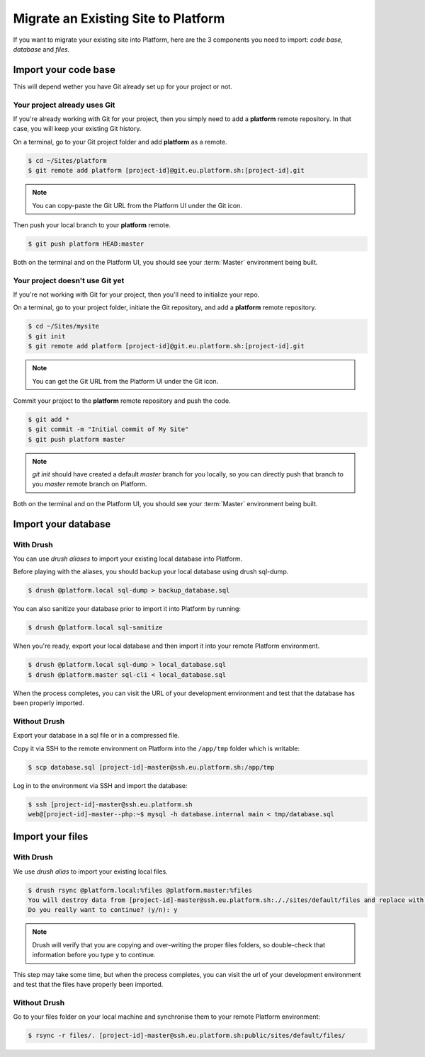 Migrate an Existing Site to Platform
====================================

If you want to migrate your existing site into Platform, here are the 3 components you need to import: *code base*, *database* and *files*.

Import your code base
---------------------

This will depend wether you have Git already set up for your project or not.

Your project already uses Git
^^^^^^^^^^^^^^^^^^^^^^^^^^^^^

If you're already working with Git for your project, then you simply need to add a **platform** remote repository. In that case, you will keep your existing Git history.

On a terminal, go to your Git project folder and add **platform** as a remote.

.. code-block:: console

   $ cd ~/Sites/platform
   $ git remote add platform [project-id]@git.eu.platform.sh:[project-id].git

.. note:: You can copy-paste the Git URL from the Platform UI under the Git icon.

Then push your local branch to your **platform** remote.

.. code-block:: console

   $ git push platform HEAD:master

Both on the terminal and on the Platform UI, you should see your :term:`Master` environment being built.

Your project doesn't use Git yet
^^^^^^^^^^^^^^^^^^^^^^^^^^^^^^^^

If you're not working with Git for your project, then you'll need to initialize your repo.

On a terminal, go to your project folder, initiate the Git repository, and add a **platform** remote repository.

.. code-block:: console

   $ cd ~/Sites/mysite
   $ git init
   $ git remote add platform [project-id]@git.eu.platform.sh:[project-id].git

.. note:: You can get the Git URL from the Platform UI under the Git icon.

Commit your project to the **platform** remote repository and push the code.

.. code-block:: console

   $ git add *
   $ git commit -m "Initial commit of My Site"
   $ git push platform master

.. note:: *git init* should have created a default *master* branch for you locally, so you can directly push that branch to you *master* remote branch on Platform.

Both on the terminal and on the Platform UI, you should see your :term:`Master` environment being built.

Import your database
--------------------

With Drush
^^^^^^^^^^

You can use *drush aliases* to import your existing local database into Platform.

.. seealso::
  * :ref:`create_drush_aliases`

Before playing with the aliases, you should backup your local database using drush sql-dump.

.. code-block:: console

   $ drush @platform.local sql-dump > backup_database.sql

You can also sanitize your database prior to import it into Platform by running:

.. code-block:: console

   $ drush @platform.local sql-sanitize

When you're ready, export your local database and then import it into your remote Platform environment.

.. code-block:: console

   $ drush @platform.local sql-dump > local_database.sql
   $ drush @platform.master sql-cli < local_database.sql

When the process completes, you can visit the URL of your development environment and test that the database has been properly imported.

Without Drush
^^^^^^^^^^^^^

Export your database in a sql file or in a compressed file.

Copy it via SSH to the remote environment on Platform into the ``/app/tmp`` folder which is writable:

.. code-block:: console

   $ scp database.sql [project-id]-master@ssh.eu.platform.sh:/app/tmp

Log in to the environment via SSH and import the database:

.. code-block:: console

   $ ssh [project-id]-master@ssh.eu.platform.sh
   web@[project-id]-master--php:~$ mysql -h database.internal main < tmp/database.sql

Import your files
-----------------

With Drush
^^^^^^^^^^

We use *drush alias* to import your existing local files.

.. code-block:: console

   $ drush rsync @platform.local:%files @platform.master:%files
   You will destroy data from [project-id]-master@ssh.eu.platform.sh:././sites/default/files and replace with data from ~/Sites/platform/sites/default/files/
   Do you really want to continue? (y/n): y

.. note:: Drush will verify that you are copying and over-writing the proper files folders, so double-check that information before you type ``y`` to continue.

This step may take some time, but when the process completes, you can visit the url of your development environment and test that the files have properly been imported.

Without Drush
^^^^^^^^^^^^^

Go to your files folder on your local machine and synchronise them to your remote Platform environment:

.. code-block:: console

   $ rsync -r files/. [project-id]-master@ssh.eu.platform.sh:public/sites/default/files/
